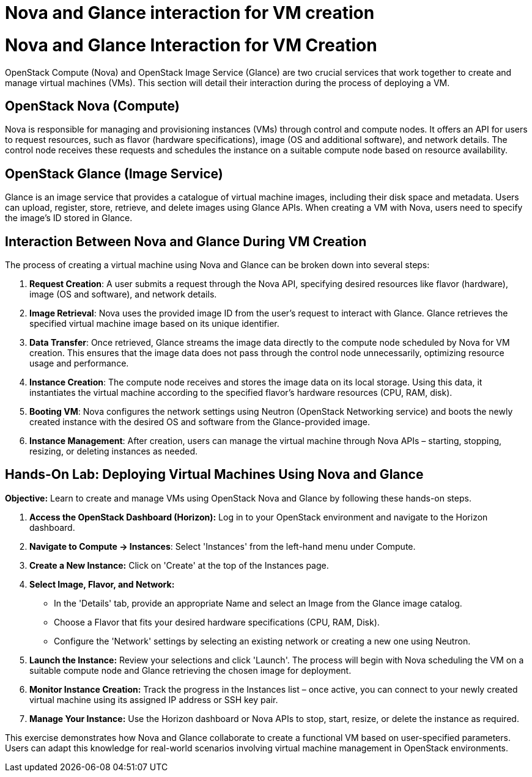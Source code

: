 #  Nova and Glance interaction for VM creation

= Nova and Glance Interaction for VM Creation

OpenStack Compute (Nova) and OpenStack Image Service (Glance) are two crucial services that work together to create and manage virtual machines (VMs). This section will detail their interaction during the process of deploying a VM.

## OpenStack Nova (Compute)

Nova is responsible for managing and provisioning instances (VMs) through control and compute nodes. It offers an API for users to request resources, such as flavor (hardware specifications), image (OS and additional software), and network details. The control node receives these requests and schedules the instance on a suitable compute node based on resource availability.

## OpenStack Glance (Image Service)

Glance is an image service that provides a catalogue of virtual machine images, including their disk space and metadata. Users can upload, register, store, retrieve, and delete images using Glance APIs. When creating a VM with Nova, users need to specify the image's ID stored in Glance.

## Interaction Between Nova and Glance During VM Creation

The process of creating a virtual machine using Nova and Glance can be broken down into several steps:

1. **Request Creation**: A user submits a request through the Nova API, specifying desired resources like flavor (hardware), image (OS and software), and network details.
2. **Image Retrieval**: Nova uses the provided image ID from the user’s request to interact with Glance. Glance retrieves the specified virtual machine image based on its unique identifier.
3. **Data Transfer**: Once retrieved, Glance streams the image data directly to the compute node scheduled by Nova for VM creation. This ensures that the image data does not pass through the control node unnecessarily, optimizing resource usage and performance.
4. **Instance Creation**: The compute node receives and stores the image data on its local storage. Using this data, it instantiates the virtual machine according to the specified flavor’s hardware resources (CPU, RAM, disk).
5. **Booting VM**: Nova configures the network settings using Neutron (OpenStack Networking service) and boots the newly created instance with the desired OS and software from the Glance-provided image.
6. **Instance Management**: After creation, users can manage the virtual machine through Nova APIs – starting, stopping, resizing, or deleting instances as needed.

## Hands-On Lab: Deploying Virtual Machines Using Nova and Glance

**Objective:** Learn to create and manage VMs using OpenStack Nova and Glance by following these hands-on steps.

1. **Access the OpenStack Dashboard (Horizon):** Log in to your OpenStack environment and navigate to the Horizon dashboard.
2. **Navigate to Compute -> Instances**: Select 'Instances' from the left-hand menu under Compute.
3. **Create a New Instance:** Click on 'Create' at the top of the Instances page.
4. **Select Image, Flavor, and Network:**
   - In the 'Details' tab, provide an appropriate Name and select an Image from the Glance image catalog.
   - Choose a Flavor that fits your desired hardware specifications (CPU, RAM, Disk).
   - Configure the 'Network' settings by selecting an existing network or creating a new one using Neutron.
5. **Launch the Instance:** Review your selections and click 'Launch'. The process will begin with Nova scheduling the VM on a suitable compute node and Glance retrieving the chosen image for deployment.
6. **Monitor Instance Creation:** Track the progress in the Instances list – once active, you can connect to your newly created virtual machine using its assigned IP address or SSH key pair.
7. **Manage Your Instance:** Use the Horizon dashboard or Nova APIs to stop, start, resize, or delete the instance as required. 

This exercise demonstrates how Nova and Glance collaborate to create a functional VM based on user-specified parameters. Users can adapt this knowledge for real-world scenarios involving virtual machine management in OpenStack environments.